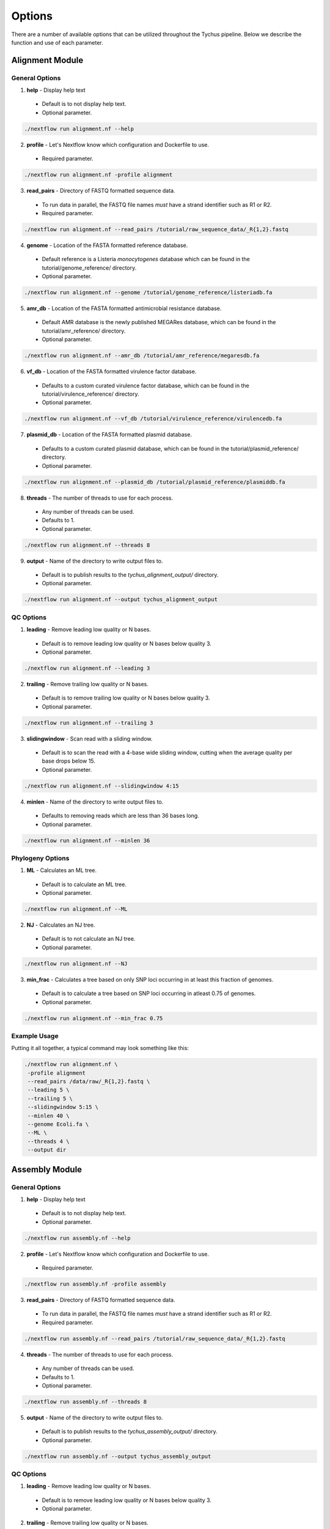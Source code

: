 Options
=======

There are a number of available options that can be utilized throughout the Tychus pipeline. Below we describe the function and use of each parameter.

Alignment Module
----------------

General Options
```````````````

1. **help** - Display help text
 - Default is to not display help text.
 - Optional parameter.

.. code-block:: console

   ./nextflow run alignment.nf --help


2. **profile** - Let's Nextflow know which configuration and Dockerfile to use.
 - Required parameter.

.. code-block:: console

   ./nextflow run alignment.nf -profile alignment


3. **read_pairs** - Directory of FASTQ formatted sequence data.

 - To run data in parallel, the FASTQ file names *must* have a strand identifier such as R1 or R2.
 - Required parameter.

.. code-block:: console

   ./nextflow run alignment.nf --read_pairs /tutorial/raw_sequence_data/_R{1,2}.fastq


4. **genome** - Location of the FASTA formatted reference database.

 - Default reference is a Listeria *monocytogenes* database which can be found in the tutorial/genome_reference/ directory.
 - Optional parameter.

.. code-block:: console

   ./nextflow run alignment.nf --genome /tutorial/genome_reference/listeriadb.fa


5. **amr_db** - Location of the FASTA formatted antimicrobial resistance database.

 - Default AMR database is the newly published MEGARes database, which can be found in the tutorial/amr_reference/ directory.
 - Optional parameter.

.. code-block:: console

   ./nextflow run alignment.nf --amr_db /tutorial/amr_reference/megaresdb.fa


6. **vf_db** - Location of the FASTA formatted virulence factor database.

 - Defaults to a custom curated virulence factor database, which can be found in the tutorial/virulence_reference/ directory.
 - Optional parameter.

.. code-block:: console

   ./nextflow run alignment.nf --vf_db /tutorial/virulence_reference/virulencedb.fa


7. **plasmid_db** - Location of the FASTA formatted plasmid database.

 - Defaults to a custom curated plasmid database, which can be found in the tutorial/plasmid_reference/ directory.
 - Optional parameter.

.. code-block:: console

   ./nextflow run alignment.nf --plasmid_db /tutorial/plasmid_reference/plasmiddb.fa


8. **threads** - The number of threads to use for each process.

 - Any number of threads can be used.
 - Defaults to 1.
 - Optional parameter.

.. code-block:: console

   ./nextflow run alignment.nf --threads 8


9. **output** - Name of the directory to write output files to.

 - Default is to publish results to the *tychus_alignment_output/* directory.
 - Optional parameter.

.. code-block:: console

   ./nextflow run alignment.nf --output tychus_alignment_output


QC Options
``````````

1. **leading** - Remove leading low quality or N bases.

 - Default is to remove leading low quality or N bases below quality 3.
 - Optional parameter.

.. code-block:: console

   ./nextflow run alignment.nf --leading 3


2. **trailing** - Remove trailing low quality or N bases.

 - Default is to remove trailing low quality or N bases below quality 3.
 - Optional parameter.

.. code-block:: console

   ./nextflow run alignment.nf --trailing 3


3. **slidingwindow** - Scan read with a sliding window.

 - Default is to scan the read with a 4-base wide sliding window, cutting when the average quality per base drops below 15.
 - Optional parameter.

.. code-block:: console

   ./nextflow run alignment.nf --slidingwindow 4:15


4. **minlen** - Name of the directory to write output files to.

 - Defaults to removing reads which are less than 36 bases long.
 - Optional parameter.

.. code-block:: console

   ./nextflow run alignment.nf --minlen 36


Phylogeny Options
`````````````````

1. **ML** - Calculates an ML tree.

 - Default is to calculate an ML tree.
 - Optional parameter.

.. code-block:: console

   ./nextflow run alignment.nf --ML


2. **NJ** - Calculates an NJ tree.

 - Default is to not calculate an NJ tree.
 - Optional parameter.

.. code-block:: console

   ./nextflow run alignment.nf --NJ


3. **min_frac** - Calculates a tree based on only SNP loci occurring in at least this fraction of genomes.

 - Default is to calculate a tree based on SNP loci occurring in atleast 0.75 of genomes.
 - Optional parameter.

.. code-block:: console

   ./nextflow run alignment.nf --min_frac 0.75

Example Usage
`````````````

Putting it all together, a typical command may look something like this:

.. code-block:: console

   ./nextflow run alignment.nf \
    -profile alignment
    --read_pairs /data/raw/_R{1,2}.fastq \
    --leading 5 \
    --trailing 5 \
    --slidingwindow 5:15 \
    --minlen 40 \
    --genome Ecoli.fa \
    --ML \
    --threads 4 \
    --output dir


Assembly Module
----------------

General Options
```````````````

1. **help** - Display help text
 - Default is to not display help text.
 - Optional parameter.

.. code-block:: console

   ./nextflow run assembly.nf --help


2. **profile** - Let's Nextflow know which configuration and Dockerfile to use.
 - Required parameter.

.. code-block:: console

   ./nextflow run assembly.nf -profile assembly


3. **read_pairs** - Directory of FASTQ formatted sequence data.

 - To run data in parallel, the FASTQ file names *must* have a strand identifier such as R1 or R2.
 - Required parameter.

.. code-block:: console

   ./nextflow run assembly.nf --read_pairs /tutorial/raw_sequence_data/_R{1,2}.fastq


4. **threads** - The number of threads to use for each process.

 - Any number of threads can be used.
 - Defaults to 1.
 - Optional parameter.

.. code-block:: console

   ./nextflow run assembly.nf --threads 8


5. **output** - Name of the directory to write output files to.

 - Default is to publish results to the *tychus_assembly_output/* directory.
 - Optional parameter.

.. code-block:: console

   ./nextflow run assembly.nf --output tychus_assembly_output


QC Options
``````````

1. **leading** - Remove leading low quality or N bases.

 - Default is to remove leading low quality or N bases below quality 3.
 - Optional parameter.

2. **trailing** - Remove trailing low quality or N bases.

 - Default is to remove trailing low quality or N bases below quality 3.
 - Optional parameter.

3. **slidingwindow** - Scan read with a sliding window.

 - Default is to scan the read with a 4-base wide sliding window, cutting when the average quality per base drops below 15.
 - Optional parameter.

4. **minlen** - Name of the directory to write output files to.

 - Defaults to removing reads which are less than 36 bases long.
 - Optional parameter.

Annotation Options
``````````````````

1. **genus** - Genus name (first character of genus name must be capitalized).

 - Must be used with *species* parameter.
 - Optional parameter.

.. code-block:: console

   ./nextflow run assembly.nf --genus Listeria


2. **species** - Species name (first character of species name must be lowercase).

 - Must be used with *genus* parameter.
 - Optional parameter.

.. code-block:: console

   ./nextflow run assembly.nf --species monocytogenes


Example Usage
`````````````

Putting it all together, a typical command may look something like this:

.. code-block:: console

   ./nextflow run assembly.nf \
    -profile assembly
    --read_pairs /data/raw/_R{1,2}.fastq \
    --leading 5 \
    --trailing 5 \
    --slidingwindow 5:15 \
    --minlen 40 \
    --genus Escherichia \
    --species coli \
    --threads 4 \
    --output dir
